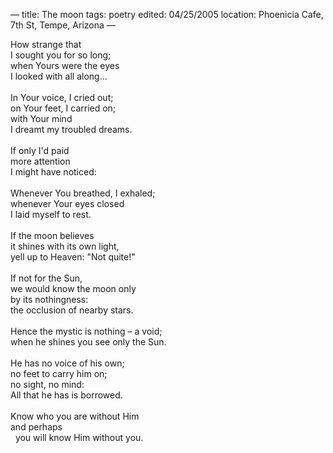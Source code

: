 :PROPERTIES:
:ID:       12657B6C-9B50-44F9-87C4-3C7DC75FD02C
:SLUG:     the-moon
:END:
---
title: The moon
tags: poetry
edited: 04/25/2005
location: Phoenicia Cafe, 7th St, Tempe, Arizona
---

#+BEGIN_VERSE
How strange that
I sought you for so long;
when Yours were the eyes
I looked with all along...

In Your voice, I cried out;
on Your feet, I carried on;
with Your mind
I dreamt my troubled dreams.

If only I'd paid
more attention
I might have noticed:

Whenever You breathed, I exhaled;
whenever Your eyes closed
I laid myself to rest.

If the moon believes
it shines with its own light,
yell up to Heaven: "Not quite!"

If not for the Sun,
we would know the moon only
by its nothingness:
the occlusion of nearby stars.

Hence the mystic is nothing -- a void;
when he shines you see only the Sun.

He has no voice of his own;
no feet to carry him on;
no sight, no mind:
All that he has is borrowed.

Know who you are without Him
and perhaps
  you will know Him without you.
#+END_VERSE
